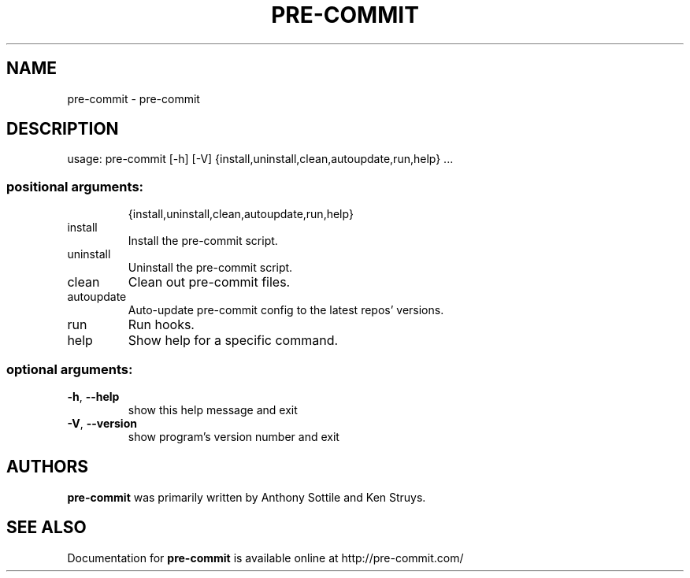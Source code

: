 .\" DO NOT MODIFY THIS FILE!  It was generated by help2man 1.47.1.
.TH PRE-COMMIT "1" "July 2015" "pre-commit 0.5.4" "User Commands"
.SH NAME
pre-commit \- pre-commit
.SH DESCRIPTION
usage: pre\-commit [\-h] [\-V] {install,uninstall,clean,autoupdate,run,help} ...
.SS "positional arguments:"
.IP
{install,uninstall,clean,autoupdate,run,help}
.TP
install
Install the pre\-commit script.
.TP
uninstall
Uninstall the pre\-commit script.
.TP
clean
Clean out pre\-commit files.
.TP
autoupdate
Auto\-update pre\-commit config to the latest repos'
versions.
.TP
run
Run hooks.
.TP
help
Show help for a specific command.
.SS "optional arguments:"
.TP
\fB\-h\fR, \fB\-\-help\fR
show this help message and exit
.TP
\fB\-V\fR, \fB\-\-version\fR
show program's version number and exit
.SH AUTHORS
.B pre-commit
was primarily written by Anthony Sottile and Ken Struys.
.SH "SEE ALSO"
Documentation for
.B pre-commit
is available online at http://pre-commit.com/
